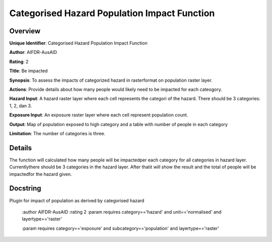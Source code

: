 Categorised Hazard Population Impact Function
=============================================

Overview
--------

**Unique Identifier**: 
Categorised Hazard Population Impact Function

**Author**: 
AIFDR-AusAID

**Rating**: 
2

**Title**: 
Be impacted

**Synopsis**: 
To assess the impacts of categorized hazard in rasterformat on population raster layer.

**Actions**: 
Provide details about how many people would likely need to be impacted for each cateogory.

**Hazard Input**: 
A hazard raster layer where each cell represents the categori of the hazard. There should be 3 categories: 1, 2, dan 3.

**Exposure Input**: 
An exposure raster layer where each cell represent population count.

**Output**: 
Map of population exposed to high category and a table with number of people in each category

**Limitation**: 
The number of categories is three.

Details
-------

The function will calculated how many people will be impactedper each category for all categories in hazard layer. Currentlythere should be 3 categories in the hazard layer. After thatit will show the result and the total of people will be impactedfor the hazard given.

Docstring
----------

Plugin for impact of population as derived by categorised hazard

    :author AIFDR-AusAID
    :rating 2
    :param requires category=='hazard' and                     unit=='normalised' and                     layertype=='raster'

    :param requires category=='exposure' and                     subcategory=='population' and                     layertype=='raster'
    